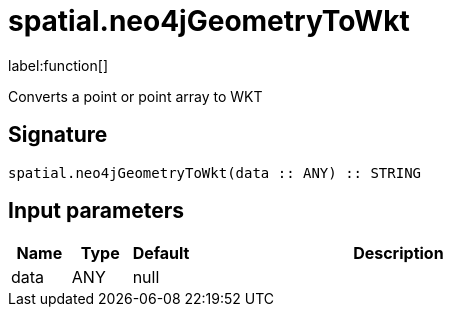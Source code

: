 // This file is generated by DocGeneratorTest, do not edit it manually
= spatial.neo4jGeometryToWkt

:description: This section contains reference documentation for the spatial.neo4jGeometryToWkt function.

label:function[]

[.emphasis]
Converts a point or point array to WKT

== Signature

[source]
----
spatial.neo4jGeometryToWkt(data :: ANY) :: STRING
----

== Input parameters

[.procedures,opts=header,cols='1,1,1,7']
|===
|Name|Type|Default|Description
|data|ANY|null|
|===


